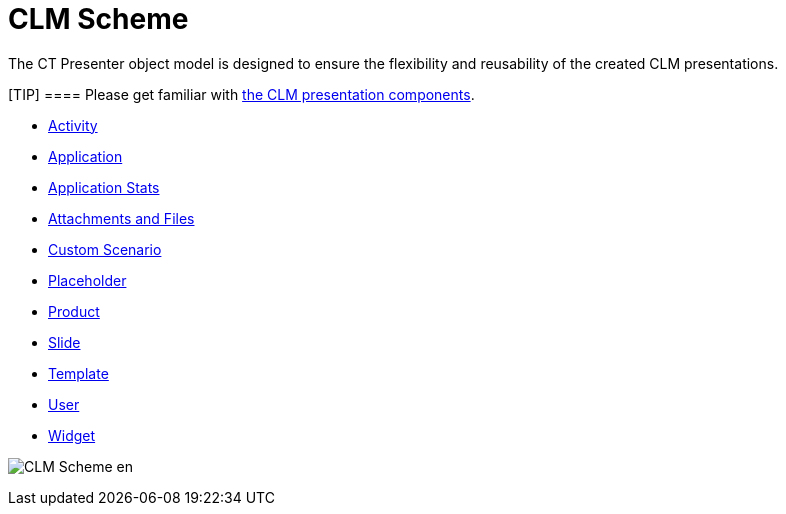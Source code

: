 = CLM Scheme

The CT Presenter object model is designed to ensure the flexibility and
reusability of the created CLM presentations.

[TIP] ==== Please get familiar with
link:android/clm-presentation-components[the CLM presentation components].
====

* link:android/clm-activity[Activity]
* link:android/clm-application[Application]
* link:android/clm-applicationstats[Application Stats]
* link:android/attachments-and-files[Attachments and Files]
* link:android/clm-customscenario[Custom Scenario]
* link:android/clm-placeholder[Placeholder]
* link:android/clm-product[Product]
* link:android/clm-slide[Slide]
* link:android/clm-template[Template]
* link:android/clm-user[User]
* link:android/clm-widget[Widget]

image:CLM-Scheme_en.png[]
